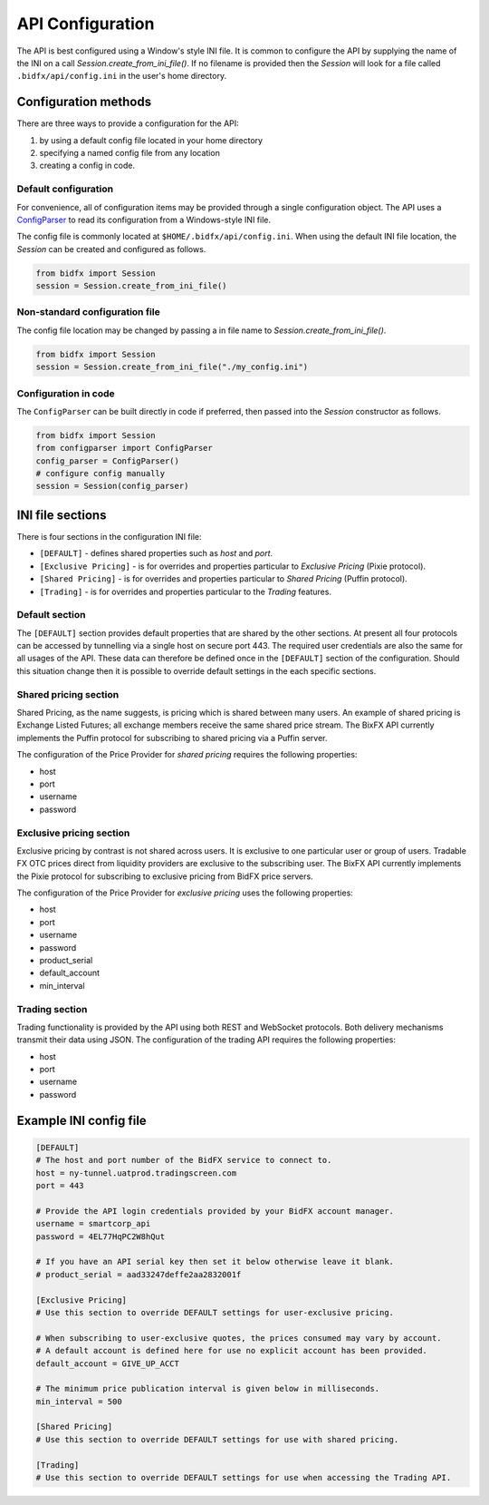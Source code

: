 *****************
API Configuration
*****************

The API is best configured using a Window's style INI file.
It is common to configure the API by supplying the name of the INI on a call `Session.create_from_ini_file()`.
If no filename is provided then the `Session` will look for a file called
``.bidfx/api/config.ini`` in the user's home directory.


Configuration methods
=====================

There are three ways to provide a configuration for the API:

1. by using a default config file located in your home directory
2. specifying a named config file from any location
3. creating a config in code.


Default configuration
---------------------

For convenience, all of configuration items may be provided through a single configuration object.
The API uses a `ConfigParser <https://docs.python.org/3/library/configparser.html>`_
to read its configuration from a Windows-style INI file.

The config file is commonly located at ``$HOME/.bidfx/api/config.ini``.
When using the default INI file location, the `Session` can be created and configured as follows.

.. code-block:: python

    from bidfx import Session
    session = Session.create_from_ini_file()


Non-standard configuration file
-------------------------------

The config file location may be changed by passing a in file name to `Session.create_from_ini_file()`.

.. code-block:: python

    from bidfx import Session
    session = Session.create_from_ini_file("./my_config.ini")


Configuration in code
---------------------

The ``ConfigParser`` can be built directly in code if preferred,
then passed into the `Session` constructor as follows.

.. code-block:: python

    from bidfx import Session
    from configparser import ConfigParser
    config_parser = ConfigParser()
    # configure config manually
    session = Session(config_parser)




INI file sections
=================

There is four sections in the configuration INI file:

- ``[DEFAULT]`` - defines shared properties such as *host* and *port*.
- ``[Exclusive Pricing]`` - is for overrides and properties particular to *Exclusive Pricing* (Pixie protocol).
- ``[Shared Pricing]`` - is for overrides and properties particular to *Shared Pricing* (Puffin protocol).
- ``[Trading]`` - is for overrides and properties particular to the *Trading* features.


Default section
---------------

The ``[DEFAULT]`` section provides default properties that are shared by the other sections.
At present all four protocols can be accessed by tunnelling via a single host on secure port 443.
The required user credentials are also the same for all usages of the API.
These data can therefore be defined once in the ``[DEFAULT]`` section of the configuration.
Should this situation change then it is possible to override default settings in the each specific sections.


Shared pricing section
----------------------

Shared Pricing, as the name suggests, is pricing which is shared between many users.
An example of shared pricing is Exchange Listed Futures;
all exchange members receive the same shared price stream.
The BixFX API currently implements the Puffin protocol for subscribing to shared pricing via a Puffin server.

The configuration of the Price Provider for *shared pricing* requires the following properties:

- host
- port
- username
- password


Exclusive pricing section
-------------------------

Exclusive pricing by contrast is not shared across users.
It is exclusive to one particular user or group of users.
Tradable FX OTC prices direct from liquidity providers are exclusive to the subscribing user.
The BixFX API currently implements the Pixie protocol
for subscribing to exclusive pricing from BidFX price servers.

The configuration of the Price Provider for *exclusive pricing* uses the following properties:

- host
- port
- username
- password
- product_serial
- default_account
- min_interval


Trading section
---------------

Trading functionality is provided by the API using both REST and WebSocket protocols.
Both delivery mechanisms transmit their data using JSON.
The configuration of the trading API requires the following properties:

- host
- port
- username
- password


Example INI config file
=======================

.. code-block:: ini

    [DEFAULT]
    # The host and port number of the BidFX service to connect to.
    host = ny-tunnel.uatprod.tradingscreen.com
    port = 443

    # Provide the API login credentials provided by your BidFX account manager.
    username = smartcorp_api
    password = 4EL77HqPC2W8hQut

    # If you have an API serial key then set it below otherwise leave it blank.
    # product_serial = aad33247deffe2aa2832001f

    [Exclusive Pricing]
    # Use this section to override DEFAULT settings for user-exclusive pricing.

    # When subscribing to user-exclusive quotes, the prices consumed may vary by account.
    # A default account is defined here for use no explicit account has been provided.
    default_account = GIVE_UP_ACCT

    # The minimum price publication interval is given below in milliseconds.
    min_interval = 500

    [Shared Pricing]
    # Use this section to override DEFAULT settings for use with shared pricing.

    [Trading]
    # Use this section to override DEFAULT settings for use when accessing the Trading API.
